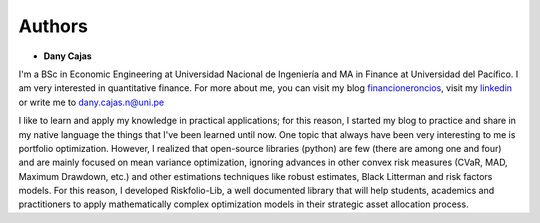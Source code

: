 #######
Authors
#######

.. raw:: html

    <a href='https://ko-fi.com/B0B833SXD' target='_blank'><img height='36'style='border:0px;height:36px;' src='https://cdn.ko-fi.com/cdn/kofi1.png?v=2' border='0' alt='Buy Me a Coffee at ko-fi.com' /></a>

* **Dany Cajas**

I'm a BSc in  Economic Engineering at Universidad Nacional de
Ingeniería and MA in Finance at Universidad del Pacífico. I am very interested
in quantitative finance. For more about me, you can visit my
blog `financioneroncios <https://financioneroncios.wordpress.com/>`_, visit
my `linkedin <https://www.linkedin.com/in/dany-cajas/>`_ or write me to 
`dany.cajas.n@uni.pe <dany.cajas.n@uni.pe>`_

I like to learn and apply my knowledge in practical applications; for this
reason, I started my blog to practice and share in my native language the things
that I've been learned until now. One topic that always have been very
interesting to me is portfolio optimization. However, I realized that
open-source libraries (python) are few (there are among one and four) and are
mainly focused on mean variance optimization, ignoring advances in other
convex risk measures (CVaR, MAD, Maximum Drawdown, etc.) and other
estimations techniques like robust estimates, Black Litterman and risk factors
models. For this reason, I developed Riskfolio-Lib, a well documented library
that will help students, academics and practitioners to apply mathematically complex optimization models in their strategic asset allocation process.